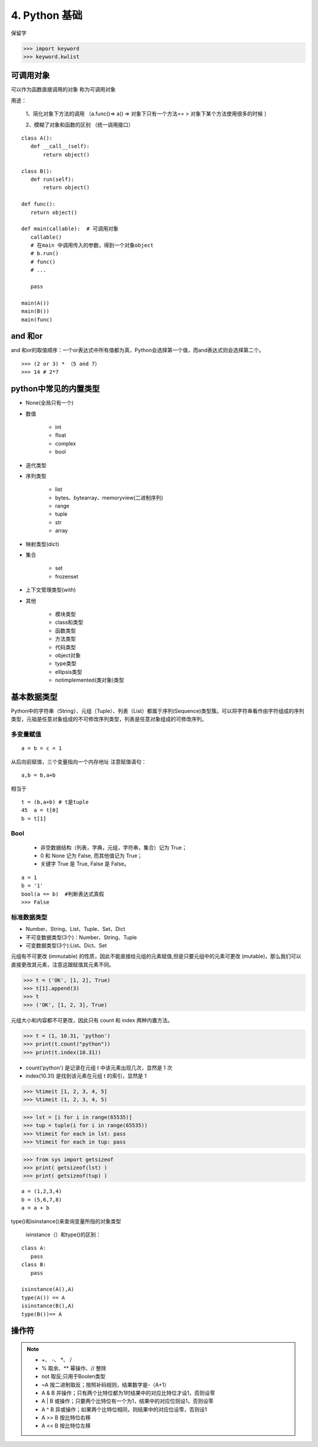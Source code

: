 ===============================
4. Python 基础
===============================

保留字

>>> import keyword
>>> keyword.kwlist

可调用对象
=================================

可以作为函数直接调用的对象 称为可调用对象

用途： 

 1、简化对象下方法的调用 （a.func()=> a() => 对象下只有一个方法== > 对象下某个方法使用很多的时候 ）

 2、模糊了对象和函数的区别  （统一调用接口）


::

 class A():
    def __call__(self):
        return object()

 class B():
    def run(self):
        return object()

 def func():
    return object()

 def main(callable):  # 可调用对象
    callable()
    # 在main 中调用传入的参数，得到一个对象object
    # b.run()
    # func()
    # ...

    pass

 main(A())
 main(B())
 main(func)

and 和or 
=======================================

and 和or的取值顺序：一个or表达式中所有值都为真，Python会选择第一个值，而and表达式则会选择第二个。

::

 >>> (2 or 3) * （5 and 7）
 >>> 14 # 2*7
    

python中常见的内置类型
==========================

- None(全局只有一个)

- 数值

   - int 

   - float

   - complex

   - bool

- 迭代类型

- 序列类型

   - list 

   - bytes、bytearray、memoryview(二进制序列)

   - range

   - tuple 

   - str 

   - array

- 映射类型(dict)

- 集合

   - set 

   - frozenset

- 上下文管理类型(with)

- 其他

   - 模块类型

   - class和类型

   - 函数类型

   - 方法类型

   - 代码类型

   - object对象

   - type类型

   - ellipsis类型

   - notimplemented(类对象)类型


基本数据类型
==========================

Python中的字符串（String）、元组（Tuple）、列表（List）都属于序列(Sequence)类型簇。可以将字符串看作由字符组成的序列类型，元祖是任意对象组成的不可修改序列类型，列表是任意对象组成的可修改序列。

多变量赋值
>>>>>>>>>>>>>>>>>>>>>>>>>>

::

 a = b = c = 1

从后向前赋值，三个变量指向一个内存地址
注意赋值语句：

::

 a,b = b,a+b

相当于

::

 t = (b,a+b) # t是tuple
 45  a = t[0]
 b = t[1]

Bool
>>>>>>>>>>>>>>>>>>>>>>>>>>

 - 非空数据结构（列表，字典，元组，字符串，集合）记为 True；
 - 0 和 None 记为 False, 而其他值记为 True；
 - 关键字 True 是 True, False 是 False。

::

 a = 1
 b = '1'
 bool(a == b)  #判断表达式真假
 >>> False

标准数据类型
>>>>>>>>>>>>>>>>>>>>>>>>>>

- Number、String、List、Tuple、Set、Dict
- 不可变数据类型(3个)：Number、String、Tuple
- 可变数据类型(3个):List、Dict、Set

元组有不可更改 (immutable) 的性质，因此不能直接给元组的元素赋值,但是只要元组中的元素可更改 (mutable)，那么我们可以直接更改其元素，注意这跟赋值其元素不同。

>>> t = ('OK', [1, 2], True)
>>> t[1].append(3)
>>> t 
>>> ('OK', [1, 2, 3], True)

元组大小和内容都不可更改，因此只有 count 和 index 两种内置方法。

>>> t = (1, 10.31, 'python')
>>> print(t.count("python"))
>>> print(t.index(10.31))

- count('python') 是记录在元组 t 中该元素出现几次，显然是 1 次
- index(10.31) 是找到该元素在元组 t 的索引，显然是 1

>>> %timeit [1, 2, 3, 4, 5]
>>> %timeit (1, 2, 3, 4, 5)

>>> lst = [i for i in range(65535)]
>>> tup = tuple(i for i in range(65535))
>>> %timeit for each in lst: pass
>>> %timeit for each in tup: pass

>>> from sys import getsizeof
>>> print( getsizeof(lst) )
>>> print( getsizeof(tup) )

::

 a = (1,2,3,4)
 b = (5,6,7,8)
 a = a + b

type()和isinstance()来查询变量所指的对象类型

 isinstance（）和type()的区别：


::

 class A:
    pass
 class B:
    pass

 isinstance(A(),A)
 type(A()) == A
 isinstance(B(),A)
 type(B())== A

操作符
===========================================

.. note::

 - \+、 \-、 \*、 /
 - % 取余、** 幂操作、// 整除
 - not 取反;只用于Boolen类型
 - ~A 按二进制取反；按照补码规则，结果数字是-（A+1）
 - A & B 并操作；只有两个比特位都为1时结果中的对应比特位才设1，否则设零
 - A | B 或操作；只要两个比特位有一个为1，结果中的对应位则设1，否则设零
 - A ^ B 异或操作；如果两个比特位相同，则结果中的对应位设零，否则设1
 - A >> B 按比特位右移
 - A << B 按比特位左移

